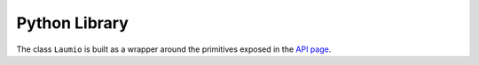 Python Library
==============

The class ``Laumio`` is built as a wrapper around the primitives exposed in the `API
page`_.

.. py:class:: Laumio

  .. py:method:: __init__(ip)

    Constructor to control a Laumio responding on IP address *ip*.

  .. py:method:: wipeOut()

    Shuts down all the LED

    *Actually just an alias for :py:method:`fillColor`*.

  .. py:method:: fillColor(r, g, b)

    Fill the whole Laumio with a color (*r*, *g*, *b*).

  .. py:method:: fillRing(ringid, r, g, b)

    Fill a ring with a color. *ringid* can be 0~3 and *r*, *g*, *b* specify the color.
    The top LED is not addressed.

  .. py:method:: fillColumn(colmunid, r, g, b)

    Fill a column with a color. *columnid* can be 0~4 and *r*, *g*, *b* specify the color.
    The top LED is not addressed.

  .. py:method:: setPixelColor(pixel, r, g, b)

    Set a pixel *pixel*  (0~12) to a given color (*r*, *g*, *b*).

  .. py:method:: colorWipe(r, g, b, delay)

    Start a color wipe animation with color (*r*, *g*, *b*) and inter-LED delay *delay*.

  .. py:method:: rainbow()

    Start a rainbow animation.

  .. py:method:: status()

    Return the JSON **string** for the Laumio's status

  .. py:method:: _send(payload)

    Conventionnaly private, this method is used to transmit a raw ``bytearray`` payload to
    a Laumio. It can be used to trigger custom animations.

.. _API page: /api.html
